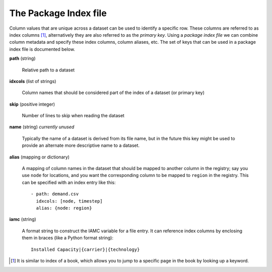 .. _index-file:

The Package Index file
----------------------

Column values that are unique across a dataset can be used to identify
a specific row.  These columns are referred to as index columns [#]_,
alternatively they are also referred to as the *primary key*.  Using a
*package index file* we can combine column metadata and specify these
index columns, column aliases, etc.  The set of keys that can be used
in a package index file is documented below.

**path** (string)

    Relative path to a dataset

**idxcols** (list of strings)

    Column names that should be considered part of the index of a
    dataset (or primary key)

**skip** (positive integer)

    Number of lines to skip when reading the dataset

**name** (string) *currently unused*

    Typically the name of a dataset is derived from its file name, but
    in the future this key might be used to provide an alternate more
    descriptive name to a dataset.

**alias** (mapping or dictionary)

    A mapping of column names in the dataset that should be mapped to
    another column in the registry; say you use ``node`` for
    locations, and you want the corresponding column to be mapped to
    ``region`` in the registry.  This can be specified with an index
    entry like this::

      - path: demand.csv
        idxcols: [node, timestep]
        alias: {node: region}

**iamc** (string)

    A format string to construct the IAMC variable for a file entry.
    It can reference index columns by enclosing them in braces (like a
    Python format string)::

      Installed Capacity|{carrier}|{technology}


.. [#] It is similar to index of a book, which allows you to jump to a
       specific page in the book by looking up a keyword.
